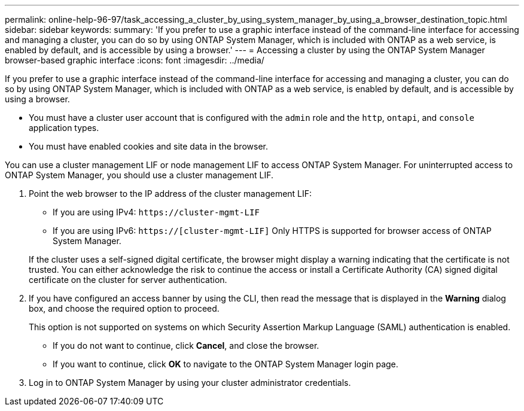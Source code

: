 ---
permalink: online-help-96-97/task_accessing_a_cluster_by_using_system_manager_by_using_a_browser_destination_topic.html
sidebar: sidebar
keywords: 
summary: 'If you prefer to use a graphic interface instead of the command-line interface for accessing and managing a cluster, you can do so by using ONTAP System Manager, which is included with ONTAP as a web service, is enabled by default, and is accessible by using a browser.'
---
= Accessing a cluster by using the ONTAP System Manager browser-based graphic interface
:icons: font
:imagesdir: ../media/

[.lead]
If you prefer to use a graphic interface instead of the command-line interface for accessing and managing a cluster, you can do so by using ONTAP System Manager, which is included with ONTAP as a web service, is enabled by default, and is accessible by using a browser.

* You must have a cluster user account that is configured with the `admin` role and the `http`, `ontapi`, and `console` application types.
* You must have enabled cookies and site data in the browser.

You can use a cluster management LIF or node management LIF to access ONTAP System Manager. For uninterrupted access to ONTAP System Manager, you should use a cluster management LIF.

. Point the web browser to the IP address of the cluster management LIF:
 ** If you are using IPv4: `+https://cluster-mgmt-LIF+`
 ** If you are using IPv6: `https://[cluster-mgmt-LIF]`
Only HTTPS is supported for browser access of ONTAP System Manager.

+
If the cluster uses a self-signed digital certificate, the browser might display a warning indicating that the certificate is not trusted. You can either acknowledge the risk to continue the access or install a Certificate Authority (CA) signed digital certificate on the cluster for server authentication.
. If you have configured an access banner by using the CLI, then read the message that is displayed in the *Warning* dialog box, and choose the required option to proceed.
+
This option is not supported on systems on which Security Assertion Markup Language (SAML) authentication is enabled.

 ** If you do not want to continue, click *Cancel*, and close the browser.
 ** If you want to continue, click *OK* to navigate to the ONTAP System Manager login page.

. Log in to ONTAP System Manager by using your cluster administrator credentials.
